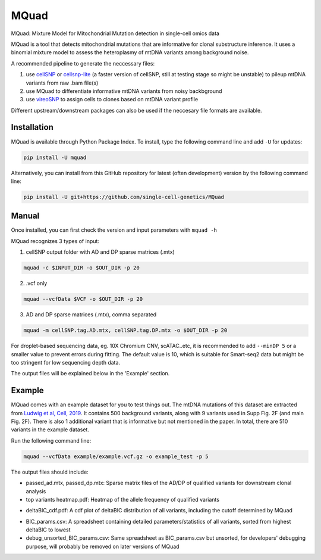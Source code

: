 =====
MQuad
=====

MQuad: Mixture Model for Mitochondrial Mutation detection in single-cell omics data

MQuad is a tool that detects mitochondrial mutations that are informative for clonal substructure inference. It uses a binomial mixture model to assess the heteroplasmy of mtDNA variants among background noise.

A recommended pipeline to generate the neccessary files:

1. use `cellSNP <https://github.com/single-cell-genetics/cellSNP>`_ or `cellsnp-lite <https://github.com/single-cell-genetics/cellsnp-lite>`_ (a faster version of cellSNP, still at testing stage so might be unstable) to pileup mtDNA variants from raw .bam file(s)

2. use MQuad to differentiate informative mtDNA variants from noisy backbground

3. use `vireoSNP <https://github.com/single-cell-genetics/vireo>`_ to assign cells to clones based on mtDNA variant profile

Different upstream/downstream packages can also be used if the neccesary file formats are available.

Installation
============

MQuad is available through Python Package Index. To install, type the following command line and add ``-U`` for updates:

.. code-block:: bash

  pip install -U mquad

Alternatively, you can install from this GitHub repository for latest (often development) version by the following command line:

.. code-block:: bash

  pip install -U git+https://github.com/single-cell-genetics/MQuad

Manual
======

Once installed, you can first check the version and input parameters with ``mquad -h`` 

MQuad recognizes 3 types of input:

1. cellSNP output folder with AD and DP sparse matrices (.mtx)

.. code-block:: bash

  mquad -c $INPUT_DIR -o $OUT_DIR -p 20

2. .vcf only

.. code-block:: bash

  mquad --vcfData $VCF -o $OUT_DIR -p 20

3. AD and DP sparse matrices (.mtx), comma separated

.. code-block:: bash

  mquad -m cellSNP.tag.AD.mtx, cellSNP.tag.DP.mtx -o $OUT_DIR -p 20
  
For droplet-based sequencing data, eg. 10X Chromium CNV, scATAC..etc, it is recommended to add ``--minDP 5`` or a smaller value to prevent errors during fitting. The default value is 10, which is suitable for Smart-seq2 data but might be too stringent for low sequencing depth data.

The output files will be explained below in the 'Example' section.

Example
=======

MQuad comes with an example dataset for you to test things out. The mtDNA mutations of this dataset are extracted from `Ludwig et al, Cell, 2019 <https://doi.org/10.1016/j.cell.2019.01.022>`_. It contains 500 background variants, along with 9 variants used in Supp Fig. 2F (and main Fig. 2F). There is also 1 additional variant that is informative but not mentioned in the paper. In total, there are 510 variants in the example dataset.

Run the following command line:

.. code-block:: bash

  mquad --vcfData example/example.vcf.gz -o example_test -p 5
  
The output files should include:

* passed_ad.mtx, passed_dp.mtx: Sparse matrix files of the AD/DP of qualified variants for downstream clonal analysis
* top variants heatmap.pdf: Heatmap of the allele frequency of qualified variants

.. image:: images/top_var_heatmap.png
    :width: 100px
    :align: center
    :height: 50px
    
* deltaBIC_cdf.pdf: A cdf plot of deltaBIC distribution of all variants, including the cutoff determined by MQuad

.. image:: images/cdf.png
    :width: 100px
    :align: center
    :height: 50px
    
* BIC_params.csv: A spreadsheet containing detailed parameters/statistics of all variants, sorted from highest deltaBIC to lowest
* debug_unsorted_BIC_params.csv: Same spreadsheet as BIC_params.csv but unsorted, for developers' debugging purpose, will probably be removed on later versions of MQuad
